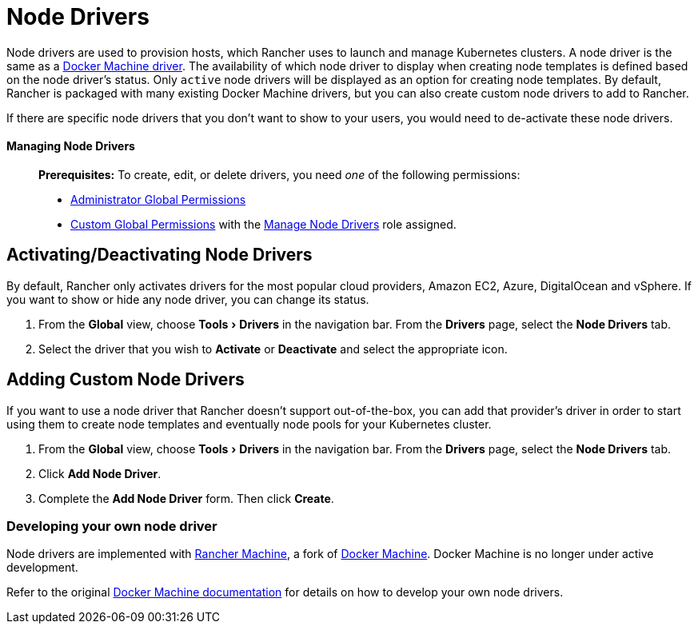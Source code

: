 = Node Drivers
:experimental:

Node drivers are used to provision hosts, which Rancher uses to launch and manage Kubernetes clusters. A node driver is the same as a https://docs.docker.com/machine/drivers/[Docker Machine driver]. The availability of which node driver to display when creating node templates is defined based on the node driver's status. Only `active` node drivers will be displayed as an option for creating node templates. By default, Rancher is packaged with many existing Docker Machine drivers, but you can also create custom node drivers to add to Rancher.

If there are specific node drivers that you don't want to show to your users, you would need to de-activate these node drivers.

==== Managing Node Drivers

____
*Prerequisites:* To create, edit, or delete drivers, you need _one_ of the following permissions:

* xref:../manage-role-based-access-control-rbac/global-permissions.adoc[Administrator Global Permissions]
* link:../manage-role-based-access-control-rbac/global-permissions.adoc#custom-global-permissions[Custom Global Permissions] with the xref:../manage-role-based-access-control-rbac/global-permissions.adoc[Manage Node Drivers] role assigned.
____

== Activating/Deactivating Node Drivers

By default, Rancher only activates drivers for the most popular cloud providers, Amazon EC2, Azure, DigitalOcean and vSphere. If you want to show or hide any node driver, you can change its status.

. From the *Global* view, choose menu:Tools[Drivers] in the navigation bar. From the *Drivers* page, select the *Node Drivers* tab.
. Select the driver that you wish to *Activate* or *Deactivate* and select the appropriate icon.

== Adding Custom Node Drivers

If you want to use a node driver that Rancher doesn't support out-of-the-box, you can add that provider's driver in order to start using them to create node templates and eventually node pools for your Kubernetes cluster.

. From the *Global* view, choose menu:Tools[Drivers] in the navigation bar. From the *Drivers* page, select the *Node Drivers* tab.
. Click *Add Node Driver*.
. Complete the *Add Node Driver* form. Then click *Create*.

=== Developing your own node driver

Node drivers are implemented with https://github.com/rancher/machine[Rancher Machine], a fork of https://github.com/docker/machine[Docker Machine]. Docker Machine is no longer under active development.

Refer to the original https://github.com/docker/docs/blob/vnext-engine/machine/overview.md[Docker Machine documentation] for details on how to develop your own node drivers.
